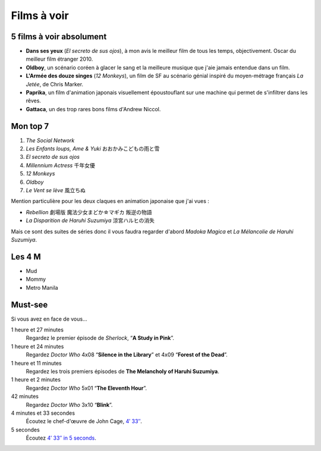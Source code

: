 Films à voir
============

5 films à voir absolument
-------------------------

- **Dans ses yeux** (*El secreto de sus ojos*), à mon avis le meilleur film de tous les temps, objectivement. Oscar du meilleur film étranger 2010.
- **Oldboy**, un scénario coréen à glacer le sang et la meilleure musique que j'aie jamais entendue dans un film.
- **L'Armée des douze singes** (*12 Monkeys*), un film de SF au scénario génial inspiré du moyen-métrage français *La Jetée*, de Chris Marker.
- **Paprika**, un film d'animation japonais visuellement époustouflant sur une machine qui permet de s'infiltrer dans les rêves.
- **Gattaca**, un des trop rares bons films d'Andrew Niccol.


Mon top 7
---------

1. *The Social Network*
2. *Les Enfants loups, Ame & Yuki* おおかみこどもの雨と雪
3. *El secreto de sus ojos*
4. *Millennium Actress* 千年女優
5. *12 Monkeys*
6. *Oldboy*
7. *Le Vent se lève* 風立ちぬ

Mention particulière pour les deux claques en animation japonaise que j'ai vues :

- *Rebellion* 劇場版 魔法少女まどか☆マギカ 叛逆の物語
- *La Disparition de Haruhi Suzumiya* 涼宮ハルヒの消失

Mais ce sont des suites de séries donc il vous faudra regarder d'abord *Madoka Magica* et *La Mélancolie de Haruhi Suzumiya*.


Les 4 M
-------

- Mud
- Mommy
- Metro Manila


Must-see
--------

Si vous avez en face de vous…

1 heure et 27 minutes
    Regardez le premier épisode de *Sherlock*, “**A Study in Pink**”.

1 heure et 24 minutes
    Regardez *Doctor Who* 4x08 “**Silence in the Library**” et 4x09 “**Forest of the Dead**”.

1 heure et 11 minutes
    Regardez les trois premiers épisodes de **The Melancholy of Haruhi Suzumiya**.

1 heure et 2 minutes
    Regardez *Doctor Who* 5x01 “**The Eleventh Hour**”.

42 minutes
    Regardez *Doctor Who* 3x10 “**Blink**”.

4 minutes et 33 secondes
    Écoutez le chef-d'œuvre de John Cage, `4′ 33″ <http://www.youtube.com/watch?v=hUJagb7hL0E>`_.

5 secondes
    Écoutez `4′ 33″ in 5 seconds <http://www.youtube.com/watch?v=PQsRe5xHYA8>`_.
